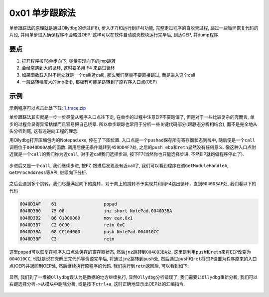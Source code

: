 0x01 单步跟踪法
===============

单步跟踪法的原理就是通过Ollydbg的步过(F8), 步入(F7)和运行到(F4)功能,
完整走过程序的自脱壳过程, 跳过一些循环恢复代码的片段,
并用单步进入确保程序不会略过OEP. 这样可以在软件自动脱壳模块运行完毕后,
到达OEP, 并dump程序.

要点
----

1. 打开程序按F8单步向下, 尽量实现向下的jmp跳转
2. 会经常遇到大的循环, 这时要多用 F4 来跳过循环
3. 如果函数载入时不远处就是一个call(近call), 那么我们尽量不要直接跳过,
   而是进入这个call
4. 一般跳转幅度大的jmp指令, 都极有可能是跳转到了原程序入口点(OEP)

示例
----

示例程序可以点击此处下载:
`1_trace.zip <https://github.com/ctf-wiki/ctf-wiki/blob/master/reverse/unpack/example/1_trace.zip>`__

单步跟踪法其实就是一步一步尽量从程序入口点往下走,
在单步的过程中注意EIP不要跑偏了, 但是对于一些比较复杂的壳而言,
单步的过程会显得异常枯燥而且容易把自己绕晕.
所以单步跟踪也常用于分析一些关键代码部分(跟静态分析相结合),
而不是完全地从头分析到尾, 这有违逆向工程的理念.

用Ollydbg打开压缩包内的Notepad.exe, 停在了下图位置.
入口点是一个\ ``pushad``\ 保存所有寄存器状态到栈中,
随后便是一个\ ``call``\ 调用位于\ ``0040D00A``\ 处的函数.
调用后便无条件跳转到\ ``459DD4F7``\ 处,
之后的\ ``push ebp``\ 和\ ``retn``\ 显然没有任何意义.
像这种入口点附近就是一个\ ``call``\ 的我们称为\ ``近call``,
对于近call我们选择步进, 按下F7(当然你也只能选择步进,
不然EIP就跑偏程序停止了).

.. figure:: /reverse/unpack/figure/trace_01.png
   :alt: trace_01.png



步进后又是一个\ ``call``, 我们继续步进, 按F7, 跟进后发现没有近call了,
我们可以看到程序在调\ ``GetModuleHandleA``, ``GetProcAddress``\ 等API,
继续向下分析.

.. figure:: /reverse/unpack/figure/trace_02.png
   :alt: trace_02.png



之后会遇到多个跳转，我们尽量满足向下的跳转，对于向上的跳转不予实现并利用F4跳出循环，直到\ ``0040D3AF``\ 处,
我们看以下的代码

.. code:: asm

    0040D3AF    61                  popad
    0040D3B0    75 08               jnz short NotePad.0040D3BA
    0040D3B2    B8 01000000         mov eax,0x1
    0040D3B7    C2 0C00             retn 0xC
    0040D3BA    68 CC104000         push NotePad.004010CC
    0040D3BF    C3                  retn

这里\ ``popad``\ 可以恢复在程序入口点处保存的寄存器状态,
然后\ ``jnz``\ 跳转到\ ``0040D3BA``\ 处,
这里是利用\ ``push``\ 和\ ``retn``\ 来将\ ``EIP``\ 改变为\ ``004010CC``,
也就是说在壳解压完代码等资源完毕后,
将通过\ ``jnz``\ 跳转到\ ``push``\ 处,
然后通过\ ``push``\ 和\ ``ret``\ 将\ ``EIP``\ 设置为程序原来的入口点(OEP)并返回到OEP处,
然后继续执行原程序的代码. 我们执行到\ ``retn``\ 返回后, 可以看到如下:

.. figure:: /reverse/unpack/figure/trace_03.png
   :alt: trace_03.png


显然, 我们到了一堆被\ ``Ollydbg``\ 误认为是数据的地方继续执行,
显然\ ``Ollydbg``\ 分析错误了, 我们需要让\ ``Ollydbg``\ 重新分析,
我们可以右键选择\ ``分析->从模块中删除分析``, 或是按下\ ``ctrl+a``,
这时正确地显示出OEP处的汇编指令.

.. figure:: /reverse/unpack/figure/trace_04.png
   :alt: trace_04.png

